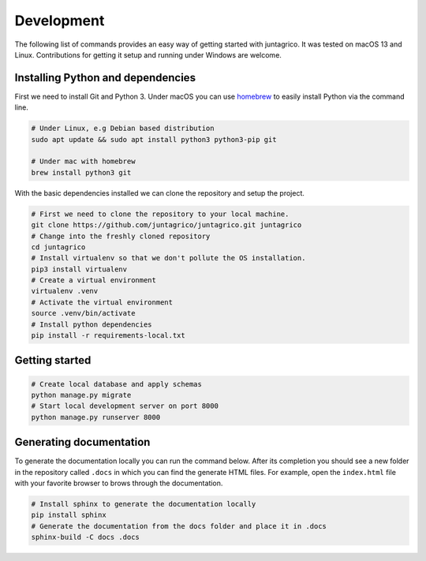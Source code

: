 Development
===========

The following list of commands provides an easy way of getting started
with juntagrico. It was tested on macOS 13 and Linux. Contributions for
getting it setup and running under Windows are welcome.

Installing Python and dependencies
----------------------------------

First we need to install Git and Python 3. Under macOS you can use `homebrew <https://docs.brew.sh/Installation>`_ to
easily install Python via the command line.

.. code:: bash

   # Under Linux, e.g Debian based distribution
   sudo apt update && sudo apt install python3 python3-pip git

   # Under mac with homebrew
   brew install python3 git

With the basic dependencies installed we can clone the repository and setup
the project.

.. code:: bash

   # First we need to clone the repository to your local machine.
   git clone https://github.com/juntagrico/juntagrico.git juntagrico
   # Change into the freshly cloned repository
   cd juntagrico
   # Install virtualenv so that we don't pollute the OS installation.
   pip3 install virtualenv
   # Create a virtual environment
   virtualenv .venv
   # Activate the virtual environment
   source .venv/bin/activate
   # Install python dependencies
   pip install -r requirements-local.txt

Getting started
---------------

.. code:: bash

   # Create local database and apply schemas
   python manage.py migrate
   # Start local development server on port 8000
   python manage.py runserver 8000

Generating documentation
------------------------

To generate the documentation locally you can run the command below.
After its completion you should see a new folder in the repository
called ``.docs`` in which you can find the generate HTML files. For
example, open the ``index.html`` file with your favorite browser to
brows through the documentation.

.. code:: bash

   # Install sphinx to generate the documentation locally
   pip install sphinx
   # Generate the documentation from the docs folder and place it in .docs
   sphinx-build -C docs .docs
